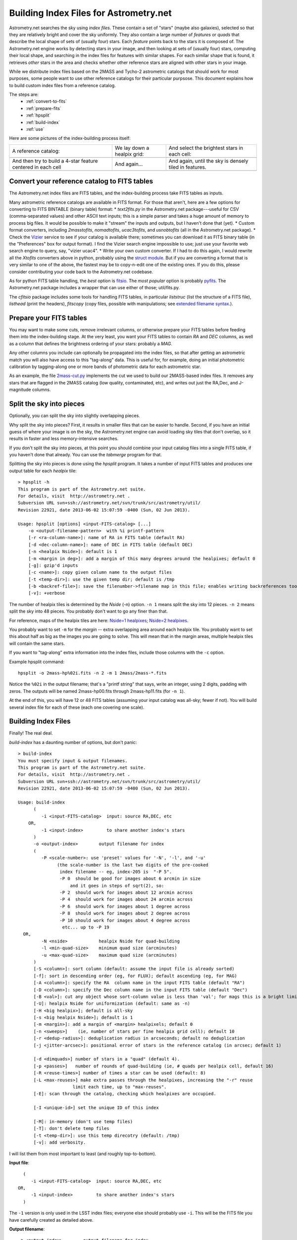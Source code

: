 ***************************************
Building Index Files for Astrometry.net
***************************************

Astrometry.net searches the sky using *index files*.  These contain a
set of "stars" (maybe also galaxies), selected so that they are
relatively bright and cover the sky uniformly.  They also contain a
large number of *features* or *quads* that describe the local shape of
sets of (usually four) stars.  Each *feature* points back to the stars
it is composed of.  The Astrometry.net engine works by detecting stars
in your image, and then looking at sets of (usually four) stars,
computing their local shape, and searching in the index files for
features with similar shapes.  For each similar shape that is found,
it retrieves *other* stars in the area and checks whether other
reference stars are aligned with other stars in your image.

While we distribute index files based on the 2MASS and Tycho-2
astrometric catalogs that should work for most purposes, some people
want to use other reference catalogs for their particular purpsose.
This document explains how to build custom index files from a
reference catalog.

The steps are:
  * :ref:`convert-to-fits`
  * :ref:`prepare-fits`
  * :ref:`hpsplit`
  * :ref:`build-index`
  * :ref:`use`

Here are some pictures of the index-building process itself:

+-------------------------------+----------------------------+----------------------------------------------+
|A reference catalog:           |We lay down a healpix grid: | And select the brightest stars in each cell: |
+-------------------------------+----------------------------+----------------------------------------------+
| .. image:: usnob.png          | .. image:: usnob-grid.png  | .. image:: cut.png                           |
|  :height: 200px               |  :height: 200px            |  :height: 200px                              |
+-------------------------------+----------------------------+----------------------------------------------+
|And then try to build a 4-star | And again...               | And again, until the sky is densely tiled    |
|feature centered in each cell  |                            | in features.                                 |
+-------------------------------+----------------------------+----------------------------------------------+
| .. image:: quads1b.png        | .. image:: quads2b.png     | .. image:: quads3b.png                       |
|  :height: 200px               |  :height: 200px            |  :height: 200px                              |
+-------------------------------+----------------------------+----------------------------------------------+


.. _convert-to-fits:

Convert your reference catalog to FITS tables
=============================================

The Astrometry.net index files are FITS tables, and the index-building
process take FITS tables as inputs.

Many astrometric reference catalogs are available in FITS format.  For
those that aren't, here are a few options for converting to FITS
BINTABLE (binary table) format:
* *text2fits.py* in the Astrometry.net package---useful for CSV
(comma-separated values) and other ASCII text inputs; this is a
simple parser and takes a huge amount of memory to process big
files.  It would be possible to make it "stream" the inputs and
outputs, but I haven't done that (yet).
* Custom format converters, including *2masstofits*, *nomadtofits*,
*ucac3tofits*, and *usnobtofits* (all in the Astrometry.net
package).
* Check the `Vizier <http://vizier.u-strasbg.fr/viz-bin/VizieR-2>`_
service to see if your catalog is available there; sometimes you
can download it as FITS binary table (in the "Preferences" box for
output format).  I find the Vizier search engine impossible to
use; just use your favorite web search engine to query, say,
"vizier ucac4".
* Write your own custom converter.  If I had to do this again, I
would rewrite all the *Xtofits* converters above in python,
probably using the `struct module <http://docs.python.org/2/library/struct.html>`_.
But if you are converting a format that is very similar to one of
the above, the fastest may be to copy-n-edit one of the existing
ones.  If you do this, please consider contributing your code back
to the Astrometry.net codebase.

As for python FITS table handling, the *best* option is
`fitsio <https://github.com/esheldon/fitsio>`_.
The *most popular* option is probably
`pyfits <http://www.stsci.edu/institute/software_hardware/pyfits/Download>`_.
The Astrometry.net package includes a wrapper that can use either of
those; util/fits.py.
    
The *cfitsio* package includes some tools for handling FITS tables, in
particular *liststruc* (list the structure of a FITS file), *listhead*
(print the headers), *fitscopy* (copy files, possible with manipulations; see
`extended filename syntax <http://heasarc.gsfc.nasa.gov/fitsio/c/c_user/node81.html>`_.).

.. _prepare-fits:

Prepare your FITS tables
========================

You may want to make some cuts, remove irrelevant columns, or
otherwise prepare your FITS tables before feeding them into the
index-building stage.  At the very least, you want your FITS tables to
contain *RA* and *DEC* columns, as well as a column that defines the
brightness ordering of your stars: probably a *MAG*.

Any other columns you include can optionally be propagated into the
index files, so that after getting an astrometric match you will also
have access to this "tag-along" data.  This is useful for, for
example, doing an initial photometric calibration by tagging-along one
or more bands of photometric data for each astrometric star.

As an example, the file
`2mass-cut.py <http://trac.astrometry.net/browser/trunk/src/astrometry/blind/2mass-cut.py>`_
implements the cut we used to build our 2MASS-based index files.  It
removes any stars that are flagged in the 2MASS catalog (low quality,
contaminated, etc), and writes out just the RA,Dec, and J-magnitude
columns.

.. _hpsplit:

Split the sky into pieces
=========================

Optionally, you can split the sky into slightly overlapping pieces.

Why split the sky into pieces?  First, it results in smaller files
that can be easier to handle.  Second, if you have an initial guess of
where your image is on the sky, the Astrometry.net engine can avoid
loading sky tiles that don't overlap, so it results in faster and less
memory-intensive searches.

If you don't split the sky into pieces, at this point you should
combine your input catalog files into a single FITS table, if you
haven't done that already.  You can use the *tabmerge* program for
that.

Splitting the sky into pieces is done using the *hpsplit* program.  It
takes a number of input FITS tables and produces one output table for
each *healpix* tile::

    > hpsplit -h
    This program is part of the Astrometry.net suite.
    For details, visit  http://astrometry.net .
    Subversion URL svn+ssh://astrometry.net/svn/trunk/src/astrometry/util/
    Revision 22921, date 2013-06-02 15:07:59 -0400 (Sun, 02 Jun 2013).
    
    Usage: hpsplit [options] <input-FITS-catalog> [...]
        -o <output-filename-pattern>  with %i printf-pattern
        [-r <ra-column-name>]: name of RA in FITS table (default RA)
        [-d <dec-column-name>]: name of DEC in FITS table (default DEC)
        [-n <healpix Nside>]: default is 1
        [-m <margin in deg>]: add a margin of this many degrees around the healpixes; default 0
        [-g]: gzip'd inputs
        [-c <name>]: copy given column name to the output files
        [-t <temp-dir>]: use the given temp dir; default is /tmp
        [-b <backref-file>]: save the filenumber->filename map in this file; enables writing backreferences too
        [-v]: +verbose

The number of healpix tiles is determined by the *Nside* (-n) option.
``-n 1`` means split the sky into 12 pieces.  ``-n 2`` means split the sky
into 48 pieces.  You probably don't want to go any finer than that.

For reference, maps of the healpix tiles are here:
`Nside=1 healpixes <http://trac.astrometry.net/browser/trunk/src/astrometry/util/hp.png>`_;
`Nside=2 healpixes <http://trac.astrometry.net/browser/trunk/src/astrometry/util/hp2.png>`_.

You probably want to set ``-m`` for the *margin* -- extra overlapping
area around each healpix tile.  You probably want to set this about
half as big as the images you are going to solve.  This will mean that
in the margin areas, multiple healpix tiles will contain the same
stars.

If you want to "tag-along" extra information into the index files,
include those columns with the ``-c`` option.

Example hpsplit command::

    hpsplit -o 2mass-hp%02i.fits -n 2 -m 1 2mass/2mass-*.fits

Notice the ``%02i`` in the output filename; that's a "printf string"
that says, write an integer, using 2 digits, padding with zeros.  The
outputs will be named 2mass-hp00.fits through 2mass-hp11.fits (for ``-n
1``).

At the end of this, you will have 12 or 48 FITS tables (assuming your
input catalog was all-sky; fewer if not).  You will build several
index file for each of these (each one covering one scale).

.. _build-index:

Building Index Files
====================

Finally!  The real deal.

*build-index* has a daunting number of options, but don't panic::

    > build-index
    You must specify input & output filenames.
    This program is part of the Astrometry.net suite.
    For details, visit  http://astrometry.net .
    Subversion URL svn+ssh://astrometry.net/svn/trunk/src/astrometry/util/
    Revision 22921, date 2013-06-02 15:07:59 -0400 (Sun, 02 Jun 2013).
    
    Usage: build-index
          (
             -i <input-FITS-catalog>  input: source RA,DEC, etc
        OR,
             -1 <input-index>         to share another index's stars
          )
          -o <output-index>        output filename for index
          (
             -P <scale-number>: use 'preset' values for '-N', '-l', and '-u'
                   (the scale-number is the last two digits of the pre-cooked
                    index filename -- eg, index-205 is  "-P 5".
                    -P 0  should be good for images about 6 arcmin in size
                        and it goes in steps of sqrt(2), so:
                    -P 2  should work for images about 12 arcmin across
                    -P 4  should work for images about 24 arcmin across
                    -P 6  should work for images about 1 degree across
                    -P 8  should work for images about 2 degree across
                    -P 10 should work for images about 4 degree across
                     etc... up to -P 19
      OR,
             -N <nside>            healpix Nside for quad-building
             -l <min-quad-size>    minimum quad size (arcminutes)
             -u <max-quad-size>    maximum quad size (arcminutes)
          )
          [-S <column>]: sort column (default: assume the input file is already sorted)
          [-f]: sort in descending order (eg, for FLUX); default ascending (eg, for MAG)
          [-A <column>]: specify the RA  column name in the input FITS table (default "RA")
          [-D <column>]: specify the Dec column name in the input FITS table (default "Dec")
          [-B <val>]: cut any object whose sort-column value is less than 'val'; for mags this is a bright limit
          [-U]: healpix Nside for uniformization (default: same as -n)
          [-H <big healpix>]; default is all-sky
          [-s <big healpix Nside>]; default is 1
          [-m <margin>]: add a margin of <margin> healpixels; default 0
          [-n <sweeps>]    (ie, number of stars per fine healpix grid cell); default 10
          [-r <dedup-radius>]: deduplication radius in arcseconds; default no deduplication
          [-j <jitter-arcsec>]: positional error of stars in the reference catalog (in arcsec; default 1)
    
          [-d <dimquads>] number of stars in a "quad" (default 4).
          [-p <passes>]   number of rounds of quad-building (ie, # quads per healpix cell, default 16)
          [-R <reuse-times>] number of times a star can be used (default: 8)
          [-L <max-reuses>] make extra passes through the healpixes, increasing the "-r" reuse
                         limit each time, up to "max-reuses".
          [-E]: scan through the catalog, checking which healpixes are occupied.
    
          [-I <unique-id>] set the unique ID of this index
    
          [-M]: in-memory (don't use temp files)
          [-T]: don't delete temp files
          [-t <temp-dir>]: use this temp direcotry (default: /tmp)
          [-v]: add verbosity.


I will list them from most important to least (and roughly
top-to-bottom).

**Input file**::

      (
         -i <input-FITS-catalog>  input: source RA,DEC, etc
    OR,
         -1 <input-index>         to share another index's stars
      )

The ``-1`` version is only used in the LSST index files; everyone else
should probably use ``-i``.  This will be the FITS file you have
carefully created as detailed above.

**Output filename**::

    -o <output-index>        output filename for index

Easy!  I usually just name mine with a number, the healpix tile, and
scale, but you can do anything that makes sense to you.  These will be
FITS tables, so the suffix .fits would be appropriate, but none of the
code cares about the filenames, so do what you like.

**Index scale**::

        (
           -P <scale-number>: use 'preset' values for '-N', '-l', and '-u'
                 (the scale-number is the last two digits of the pre-cooked
                  index filename -- eg, index-205 is  "-P 5".
                  -P 0  should be good for images about 6 arcmin in size
                      and it goes in steps of sqrt(2), so:
                  -P 2  should work for images about 12 arcmin across
                  -P 4  should work for images about 24 arcmin across
                  -P 6  should work for images about 1 degree across
                  -P 8  should work for images about 2 degree across
                  -P 10 should work for images about 4 degree across
                   etc... up to -P 19
    OR,
           -N <nside>            healpix Nside for quad-building
           -l <min-quad-size>    minimum quad size (arcminutes)
           -u <max-quad-size>    maximum quad size (arcminutes)
        )
        ...
        [-U]: healpix Nside for uniformization (default: same as -n)


This determines the scale on which stars are selected
uniformly on the sky, the scale at which features are selected, and
the angular size of the features to create.  In Astrometry.net land,
we use a "preset" number of scales, each one covering a range of about
square-root-of-2.  Totally arbitrarily, the range 2.0-to-2.4
arcminutes is called scale zero.  You want to have features that are
maybe 25% to 75% of the size of your image, so you probably want to
build a range of scales.  For reference, for most of the experiments
in my thesis I used scale 2 (4 to 5.6 arcmin features) to recognize
Sloan Digital Sky Survey images, which are 13-by-9 arcminutes.  Scales
3, 4, and 1 also yielded solutions when they were included.

You will run build-index once for each scale.

Presets in the range -5 to 19 are available.  The scales for the presets are listed in the `Getting Index Files <http://astrometry.net/doc/readme.html#getting-index-files>`_ documentation.

Rather than use the ``-P`` option it is possible to specify separately
the different scales using ``-N``, ``-l``, ``-u``, ``-U``, but I wouldn't
recommend it.  The presets are listed in 
`<build-index-main.c healpixes http://trac.astrometry.net/browser/trunk/src/astrometry/blind/build-index-main.c>`_.

**Sort column**::

    [-S <column>]: sort column (default: assume the input file is already sorted)
    [-f]: sort in descending order (eg, for FLUX); default ascending (eg, for MAG)
    [-B <val>]: cut any object whose sort-column value is less than 'val'; for mags this is a bright limit

Which column in your FITS table input should we use to
determine which stars are bright?  (We preferentially select bright
stars to include in the index files.)  Typically this will be something like::

    build-index -S J_mag [...]

By default, we assume that SMALL values of the sorting column are
bright -- that is, it works for MAGs.  If you have linear FLUX-like
units, then use the ``-f`` flag to reverse the sorting direction.

It is also possible to *cut* objects whose sort-column value is less
than a lower limit, using the ``-B`` flag.

**Which part of the sky is this?**::

    [-H <big healpix>]; default is all-sky
    [-s <big healpix Nside>]; default is 1

You need to tell build-index which
part of the sky it is indexing.  By default, it assumes you are
building an all-sky index.

If you have split your reference catalog into 12 pieces (healpix
Nside = 1) using *hpsplit* as described above, then you will run
*build-index* once for each healpix tile FITS table and scale,
specifying the tile number with ``-H`` and the Nside with ``-s`` (default
is 1), and specifying the scale with ``-P``::

    # Healpix 0, scales 2-4
    build-index -i catalog-hp00.fits -H 0 -s 1 -P 2 -o myindex-02-00.fits [...]
    build-index -i catalog-hp00.fits -H 0 -s 1 -P 3 -o myindex-03-00.fits [...]
    build-index -i catalog-hp00.fits -H 0 -s 1 -P 4 -o myindex-04-00.fits [...]
    # Healpix 1, scales 2-4
    build-index -i catalog-hp01.fits -H 1 -s 1 -P 2 -o myindex-02-01.fits [...]
    build-index -i catalog-hp01.fits -H 1 -s 1 -P 3 -o myindex-03-01.fits [...]
    build-index -i catalog-hp01.fits -H 1 -s 1 -P 4 -o myindex-04-01.fits [...]

    ...
    # Healpix 11, scales 2-4
    build-index -i catalog-hp11.fits -H 1 -s 1 -P 2 -o myindex-02-11.fits [...]
    build-index -i catalog-hp11.fits -H 1 -s 1 -P 3 -o myindex-03-11.fits [...]
    build-index -i catalog-hp11.fits -H 1 -s 1 -P 4 -o myindex-04-11.fits [...]

You probably want to do that using a loop in your shell; for example, in bash::

    for ((HP=0; HP<12; HP++)); do
      for ((SCALE=2; SCALE<=4; SCALE++)); do
        HH=$(printf %02i $HP)
        SS=$(printf %02i $SCALE)
        build-index -i catalog-hp${HH}.fits -H $HP -s 1 -P $SCALE -o myindex-${HH}-${SS}.fits [...]
      done
    done

**Sparse catalog?**::

    [-E]: scan through the catalog, checking which healpixes are occupied.

If your catalog only covers a small part of the sky, be sure to set
the ``-E`` flag, so that ``build-index`` only tries to select features in
the part of the sky that your index covers.

**Unique ID**::

    [-I <unique-id>] set the unique ID of this index

Select an identifier for your index files.  I usually encode the date
and scale: eg 2013-08-01, scale 2, becomes 13080102.  Or I keep a
running number, like the 4100-series and 4200-series files.  The
different healpixes at a scale do not need unique IDs.

**Triangles?**::

    [-d <dimquads>] number of stars in a "quad" (default 4).

Normally we use four-star featurse.  This allows you to build 3- or
5-star features instead.  3-star features are useful for wide-angle
images.  5-star features are probably not useful for most purposes.


You probably don't need to set any of the options below here
------------------------------------------------------------

**RA,Dec column names**::

    [-A <column>]: specify the RA  column name in the input FITS table (default "RA")
    [-D <column>]: specify the Dec column name in the input FITS table (default "Dec")

I would recommend naming your RA and Dec columns "RA" and "DEC", but
if for some reason you don't want to do that, you need to tell
``build-index`` what they're called at this point, using the ``-A``
and ``-D`` options::

    build-index -A Alpha_J2000 -D Delta_J2000 [...]

**Indexing Details**::

    [-m <margin>]: add a margin of <margin> healpixels; default 0

Try to create features in a margin around each healpix tile.  Not
normally necessary: the healpix tiles can contain overlapping margins
*stars*, so each one can recognize images that straddle its boundary.
There's no need to also cover the margin regions with (probably
duplicate) features.

::

    [-n <sweeps>]    (ie, number of stars per fine healpix grid cell); default 10

We try to select a bright, uniform subset of stars from your reference
catalog by laying down a fine healpix grid and selecting ``-n`` stars
from each.  This allows you to select fewer or more.  With fewer, you
risk being unable to recognize some images.  With more, file sizes
will be bigger.

::

    [-r <dedup-radius>]: deduplication radius in arcseconds; default no deduplication

We can remove stars that are within a radius of exclusion of each
other (eg, double stars, or problems with the reference catalog).

::

    [-j <jitter-arcsec>]: positional error of stars in the reference catalog (in arcsec; default 1)

The index files contain a FITS header card saying what the typical
astrometric error is.  This is used when "verifying" a proposed match;
I don't think the system is very sensitive to this value.

::

    [-p <passes>]   number of rounds of quad-building (ie, # quads per healpix cell, default 16)

We try to build a uniform set of features by laying down a fine
healpix grid and trying to build a feature in each cell.  We run
multiple passes of this, building a total of ``-p`` features in each
cell.

::

    [-R <reuse-times>] number of times a star can be used (default: 8)

By default, any star can be used in at most 8 features.  This prevents
us from relying too heavily on any one star.

::

    [-L <max-reuses>] make extra passes through the healpixes, increasing the "-r" reuse
                      limit each time, up to "max-reuses".

Sometimes the ``-R`` option means that we "use up" all the stars in an
area and can't build as many features as we would like.  This option
enables a second pass where we loosen up with ``-R`` value, trying to
build extra features.

**Runtime details**::

    [-M]: in-memory (don't use temp files)
    [-T]: don't delete temp files
    [-t <temp-dir>]: use this temp direcotry (default: /tmp)
    [-v]: add verbosity.

The help messages are all pretty self-explanatory, no?


.. _use:

Using your shiny new index files
================================

In order to use your new index files, you need to create a *backend
config* file that tells the astrometry engine where to find them.

The default backend config file is in
/usr/local/astrometry/etc/backend.cfg

You can either edit that file, or create a new .cfg file.  Either way,
you need to add lines like::

    # In which directories should we search for indices?
    add_path /home/dstn/astrometry/data

    # Load any indices found in the directories listed above.
    autoindex

    ## Or... explicitly list the indices to load.
    #index index-4200-00.fits
    #index index-4200-01.fits


It is safe to include multiple sets of index files that cover the same
region of sky, mix and match, or whatever.  The astrometry engine will
just use whatever you give it.

If you edited the default backend.cfg file, ``solve-field`` and
``backend`` will start using your new index files right away.  If you
create a new index file (I often put one in the directory containing
the index files themselves), you need to tell ``solve-field`` where it
is::

    solve-field --backend-config /path/to/backend.cfg [...]


That's it!  Report successes, failures, frustrations, missing documentation, spelling errors, and such at the `Astrometry.net google group <http://astrometry.net/group>`_.

